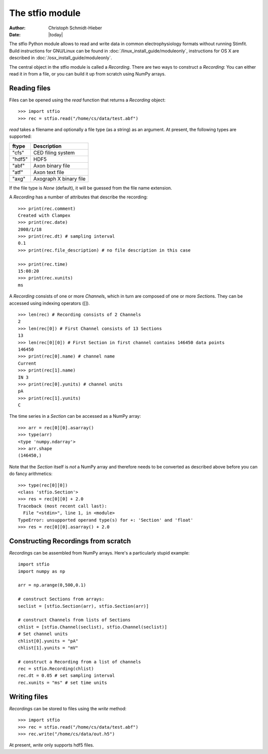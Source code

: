 ****************
The stfio module
****************

:Author: Christoph Schmidt-Hieber
:Date:  |today|

The stfio Python module allows to read and write data in common electrophysiology formats without running Stimfit. Build instructions for GNU/Linux can be found in :doc:`/linux_install_guide/moduleonly`, instructions for OS X are described in :doc:`/osx_install_guide/moduleonly`.

The central object in the stfio module is called a *Recording*. There are two ways to construct a *Recording*: You can either read it in from a file, or you can build it up from scratch using NumPy arrays.

=============
Reading files
=============

Files can be opened using the *read* function that returns a *Recording* object:

::

    >>> import stfio
    >>> rec = stfio.read("/home/cs/data/test.abf")

*read* takes a filename and optionally a file type (as a string) as an argument. At present, the following types are supported:

+--------+------------------------+
| ftype  | Description            |
+========+========================+
| "cfs"  | CED filing system      |
+--------+------------------------+
| "hdf5" | HDF5                   |  
+--------+------------------------+
| "abf"  | Axon binary file       |
+--------+------------------------+
| "atf"  | Axon text file         |
+--------+------------------------+
| "axg"  | Axograph X binary file |
+--------+------------------------+

If the file type is *None* (default), it will be guessed from the file name extension.

A *Recording* has a number of attributes that describe the recording:

::

    >>> print(rec.comment)
    Created with Clampex
    >>> print(rec.date)
    2008/1/18
    >>> print(rec.dt) # sampling interval
    0.1
    >>> print(rec.file_description) # no file description in this case

    >>> print(rec.time)
    15:08:20
    >>> print(rec.xunits)
    ms

A *Recording* consists of one or more *Channel*\s, which in turn are composed of one or more *Section*\s. They can be accessed using indexing operators ([]).

::

    >>> len(rec) # Recording consists of 2 Channels
    2
    >>> len(rec[0]) # First Channel consists of 13 Sections
    13
    >>> len(rec[0][0]) # First Section in first channel contains 146450 data points
    146450
    >>> print(rec[0].name) # channel name
    Current
    >>> print(rec[1].name)
    IN 3
    >>> print(rec[0].yunits) # channel units 
    pA
    >>> print(rec[1].yunits)
    C

The time series in a *Section* can be accessed as a NumPy array:

::

    >>> arr = rec[0][0].asarray()
    >>> type(arr)
    <type 'numpy.ndarray'>
    >>> arr.shape
    (146450,)

Note that the *Section* itself is *not* a NumPy array and therefore needs to be converted as described above before you can do fancy arithmetics:

::
    
    >>> type(rec[0][0])
    <class 'stfio.Section'>
    >>> res = rec[0][0] + 2.0
    Traceback (most recent call last):
      File "<stdin>", line 1, in <module>
    TypeError: unsupported operand type(s) for +: 'Section' and 'float'
    >>> res = rec[0][0].asarray() + 2.0

====================================
Constructing Recordings from scratch
====================================

*Recording*\s can be assembled from NumPy arrays. Here's a particularly stupid example:

::

    import stfio
    import numpy as np
    
    arr = np.arange(0,500,0.1)

    # construct Sections from arrays:
    seclist = [stfio.Section(arr), stfio.Section(arr)]

    # construct Channels from lists of Sections
    chlist = [stfio.Channel(seclist), stfio.Channel(seclist)]
    # Set channel units
    chlist[0].yunits = "pA" 
    chlist[1].yunits = "mV" 

    # construct a Recording from a list of channels
    rec = stfio.Recording(chlist)
    rec.dt = 0.05 # set sampling interval
    rec.xunits = "ms" # set time units

=============
Writing files
=============

*Recording*\s can be stored to files using the *write* method:

::
    
    >>> import stfio
    >>> rec = stfio.read("/home/cs/data/test.abf")
    >>> rec.write("/home/cs/data/out.h5")

At present, *write* only supports hdf5 files.

